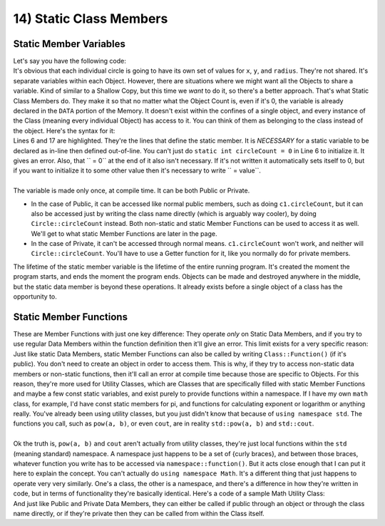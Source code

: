 .. _s2-oop-t14:

14) Static Class Members
------------------------

Static Member Variables
"""""""""""""""""""""""

| Let's say you have the following code:

.. code-block:: c++
   :linenos:

    class Circle {
    public:
        float x;
        float y;
        float radius;
        Circle(float x1 = 0, float y1 = 0, float r = 0) {
            x = x1;
            y = y1;
            radius = r;
        }
    };
    int main() {
        Circle c1(1,3,4);
        Circle c2(2,5,11);
        Circle c3(-3,-8, 5);
    }
    
| It's obvious that each individual circle is going to have its own set of values for ``x``, ``y``, and ``radius``. They're not shared. It's separate variables within each Object. However, there are situations where we might want all the Objects to share a variable. Kind of similar to a Shallow Copy, but this time we *want* to do it, so there's a better approach. That's what Static Class Members do. They make it so that no matter what the Object Count is, even if it's 0, the variable is already declared in the ``DATA`` portion of the Memory. It doesn't exist within the confines of a single object, and every instance of the Class (meaning every individual Object) has access to it. You can think of them as belonging to the class instead of the object. Here's the syntax for it:

.. code-block:: c++
   :linenos:
   :emphasize-lines: 6, 11, 14, 17
   
    class Circle {
    public:
        float x;
        float y;
        float radius;
        static int circleCount;
        Circle(float x1 = 0, float y1 = 0, float r = 0) {
            x = x1;
            y = y1;
            radius = r;
            circleCount++;
        }
        ~Circle() {
            circleCount--;
        }
    };
    int Circle::circleCount = 0;
    int main() {
        Circle c1(1,3,4);
        Circle c2(2,5,11);
        Circle c3(-3,-8, 5);
        cout << c1.circleCount << endl;
        Circle* c4 = new Circle;
        Circle* c5 = new Circle;
        cout << c4->circleCount << endl;
        delete c4;
        cout << Circle::circleCount << endl;
    }
    
| Lines 6 and 17 are highlighted. They're the lines that define the static member. It is *NECESSARY* for a static variable to be declared as in-line then defined out-of-line. You can't just do ``static int circleCount = 0`` in Line 6 to initialize it. It gives an error. Also, that `` = 0`` at the end of it also isn't necessary. If it's not written it automatically sets itself to 0, but if you want to initialize it to some other value then it's necessary to write `` = value``.
|
| The variable is made only once, at compile time. It can be both Public or Private.
*   In the case of Public, it can be accessed like normal public members, such as doing ``c1.circleCount``, but it can also be accessed just by writing the class name directly (which is arguably way cooler), by doing ``Circle::circleCount`` instead. Both non-static and static Member Functions can be used to access it as well. We'll get to what static Member Functions are later in the page.
*   In the case of Private, it can't be accessed through normal means. ``c1.circleCount`` won't work, and neither will ``Circle::circleCount``. You'll have to use a Getter function for it, like you normally do for private members.
| The lifetime of the static member variable is the lifetime of the entire running program. It's created the moment the program starts, and ends the moment the program ends. Objects can be made and destroyed anywhere in the middle, but the static data member is beyond these operations. It already exists before a single object of a class has the opportunity to.

Static Member Functions
"""""""""""""""""""""""

| These are Member Functions with just one key difference: They operate *only* on Static Data Members, and if you try to use regular Data Members within the function definition then it'll give an error. This limit exists for a very specific reason: Just like static Data Members, static Member Functions can also be called by writing ``Class::Function()`` (if it's public). You don't need to create an object in order to access them. This is why, if they try to access non-static data members or non-static functions, then it'll call an error at compile time because those are specific to Objects. For this reason, they're more used for Utility Classes, which are Classes that are specifically filled with static Member Functions and maybe a few const static variables, and exist purely to provide functions within a namespace. If I have my own ``math`` class, for example, I'd have const static members for pi, and functions for calculating exponent or logarithm or anything really. You've already been using utility classes, but you just didn't know that because of ``using namespace std``. The functions you call, such as ``pow(a, b)``, or even ``cout``, are in reality ``std::pow(a, b)`` and ``std::cout``.
|
| Ok the truth is, ``pow(a, b)`` and ``cout`` aren't actually from utility classes, they're just local functions within the ``std`` (meaning standard) namespace. A namespace just happens to be a set of {curly braces}, and between those braces, whatever function you write has to be accessed via ``namespace::function()``. But it acts close enough that I can put it here to explain the concept. You can't actually do ``using namespace Math``. It's a different thing that just happens to operate very very similarly. One's a class, the other is a namespace, and there's a difference in how they're written in code, but in terms of functionality they're basically identical. Here's a code of a sample Math Utility Class:

.. code-block:: c++
   :linenos:
   
    #include <iostream>
    // using namespace std;
    class Math {
        public:
        static int add(int a, int b) {return a+b;}
        static int mul(int a, int b) {return a*b;}
    };
    int main() {
        std::cout << Math::add(3,4) << std::endl;
        std::cout << Math::mul(3,4) << std::endl;
    }
    
| And just like Public and Private Data Members, they can either be called if public through an object or through the class name directly, or if they're private then they can be called from within the Class itself.